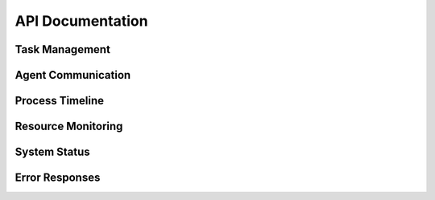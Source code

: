 API Documentation
================

Task Management
--------------

.. http:post:: /api/tasks

   Create a new task.

   **Example request**:

   .. sourcecode:: http

      POST /api/tasks HTTP/1.1
      Content-Type: application/json

      {
          "type": "content_generation",
          "parameters": {
              "keyword": "example keyword",
              "intent": "informational"
          },
          "priority": "high"
      }

   **Example response**:

   .. sourcecode:: http

      HTTP/1.1 200 OK
      Content-Type: application/json

      {
          "success": true,
          "task_id": "123456",
          "status": "queued"
      }

Agent Communication
------------------

.. http:get:: /api/communication/flows

   Get inter-agent communication flows.

   :query start_time: Start time for filtering (ISO format)
   :query end_time: End time for filtering (ISO format)
   :statuscode 200: No error

.. http:get:: /api/communication/realtime

   Stream real-time agent interaction data.

   :statuscode 200: Server-sent events stream started

.. http:get:: /api/communication/analytics

   Get communication patterns analytics.

   :query timeframe: Time frame for analysis (e.g., '24h')
   :statuscode 200: No error

Process Timeline
---------------

.. http:get:: /api/timeline/process

   Get detailed process stage tracking.

   :query process_id: ID of the process to track
   :query include_details: Include additional details (boolean)
   :statuscode 200: No error

.. http:get:: /api/timeline/decisions

   Get decision point logging.

   :query process_id: ID of the process
   :query start_time: Start time for filtering
   :query end_time: End time for filtering
   :statuscode 200: No error

Resource Monitoring
------------------

.. http:get:: /api/resources/allocation

   Get detailed resource allocation tracking.

   :query resource_type: Type of resource to monitor
   :query timeframe: Time frame for analysis
   :statuscode 200: No error

.. http:get:: /api/resources/usage-patterns

   Get resource usage patterns.

   :query resource_type: Type of resource
   :query start_time: Start time for analysis
   :query end_time: End time for analysis
   :statuscode 200: No error

.. http:get:: /api/resources/bottlenecks

   Get resource bottleneck identification.

   :query analysis_period: Period for analysis (default: '24h')
   :query threshold: Bottleneck threshold (default: 0.8)
   :statuscode 200: No error

System Status
------------

.. http:get:: /api/system/status

   Get overall system status.

   **Example response**:

   .. sourcecode:: http

      HTTP/1.1 200 OK
      Content-Type: application/json

      {
          "agents": {
              "content": {"status": "healthy"},
              "seo": {"status": "healthy"},
              "keyword": {"status": "healthy"},
              "crawler": {"status": "healthy"}
          },
          "tasks": 10,
          "active_tasks": 2,
          "system_health": "optimal",
          "last_update": "2024-02-04T12:00:00Z"
      }

Error Responses
--------------

.. http:any:: /api/*

   Common error responses for all endpoints.

   **Example error response**:

   .. sourcecode:: http

      HTTP/1.1 400 Bad Request
      Content-Type: application/json

      {
          "error": "Invalid parameters",
          "details": "Missing required field: type"
      }

   :statuscode 400: Bad request
   :statuscode 401: Authentication required
   :statuscode 403: Forbidden
   :statuscode 404: Resource not found
   :statuscode 429: Too many requests
   :statuscode 500: Server error 